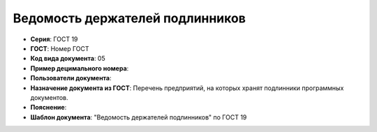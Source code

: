 Ведомость держателей подлинников
================================

- **Серия**: ГОСТ 19
- **ГОСТ**: Номер ГОСТ
- **Код вида документа**: 05
- **Пример децимального номера**:
- **Пользователи документа**:
- **Назначение документа из ГОСТ**: Перечень предприятий, на которых хранят подлинники программных документов.
- **Пояснение**:
- **Шаблон документа**: "Ведомость держателей подлинников" по ГОСТ 19



